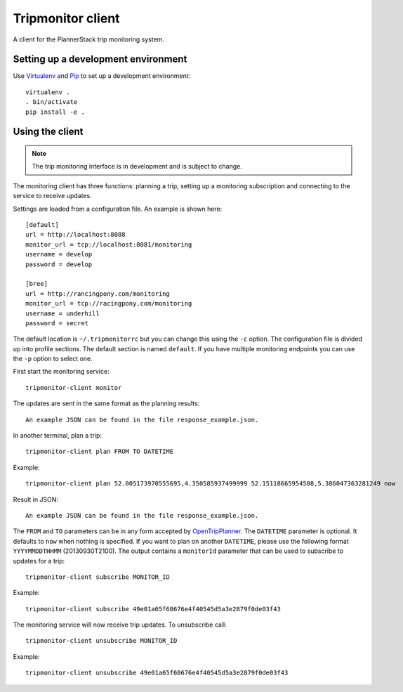 Tripmonitor client
==================

A client for the PlannerStack trip monitoring system.


Setting up a development environment
------------------------------------

Use Virtualenv_ and Pip_ to set up a development environment::

    virtualenv .
    . bin/activate
    pip install -e .


.. _Virtualenv: http://www.virtualenv.org/
.. _Pip: http://www.pip-installer.org/


Using the client
----------------

.. note:: The trip monitoring interface is in development and is subject to change.

The monitoring client has three functions: planning a trip, setting up a monitoring subscription and connecting to the service to receive updates.

Settings are loaded from a configuration file. An example is shown here::

    [default]
    url = http://localhost:8088
    monitor_url = tcp://localhost:8081/monitoring
    username = develop
    password = develop

    [bree]
    url = http://rancingpony.com/monitoring
    monitor_url = tcp://racingpony.com/monitoring
    username = underhill
    password = secret

The default location is ``~/.tripmonitorrc`` but you can change this using the ``-c`` option. The configuration file is divided up into profile sections. The default section is named ``default``. If you have multiple monitoring endpoints you can use the ``-p`` option to select one.

First start the monitoring service::

    tripmonitor-client monitor
    
The updates are sent in the same format as the planning results::
  
    An example JSON can be found in the file response_example.json.

In another terminal, plan a trip::

    tripmonitor-client plan FROM TO DATETIME

Example::

    tripmonitor-client plan 52.005173970555695,4.350585937499999 52.15118665954508,5.386047363281249 now

Result in JSON::
    
    An example JSON can be found in the file response_example.json.
    
The ``FROM`` and ``TO`` parameters can be in any form accepted by OpenTripPlanner_. The ``DATETIME`` parameter is optional. It defaults to ``now`` when nothing is specified. If you want to plan on another ``DATETIME``, please use the following format ``YYYYMMDDTHHMM`` (20130930T2100). The output contains a ``monitorId`` parameter that can be used to subscribe to updates for a trip::

    tripmonitor-client subscribe MONITOR_ID

Example::

    tripmonitor-client subscribe 49e01a65f60676e4f40545d5a3e2879f0de03f43

The monitoring service will now receive trip updates. To unsubscribe call::

    tripmonitor-client unsubscribe MONITOR_ID

Example::

    tripmonitor-client unsubscribe 49e01a65f60676e4f40545d5a3e2879f0de03f43

.. _OpenTripPlanner: http://opentripplanner.org/
